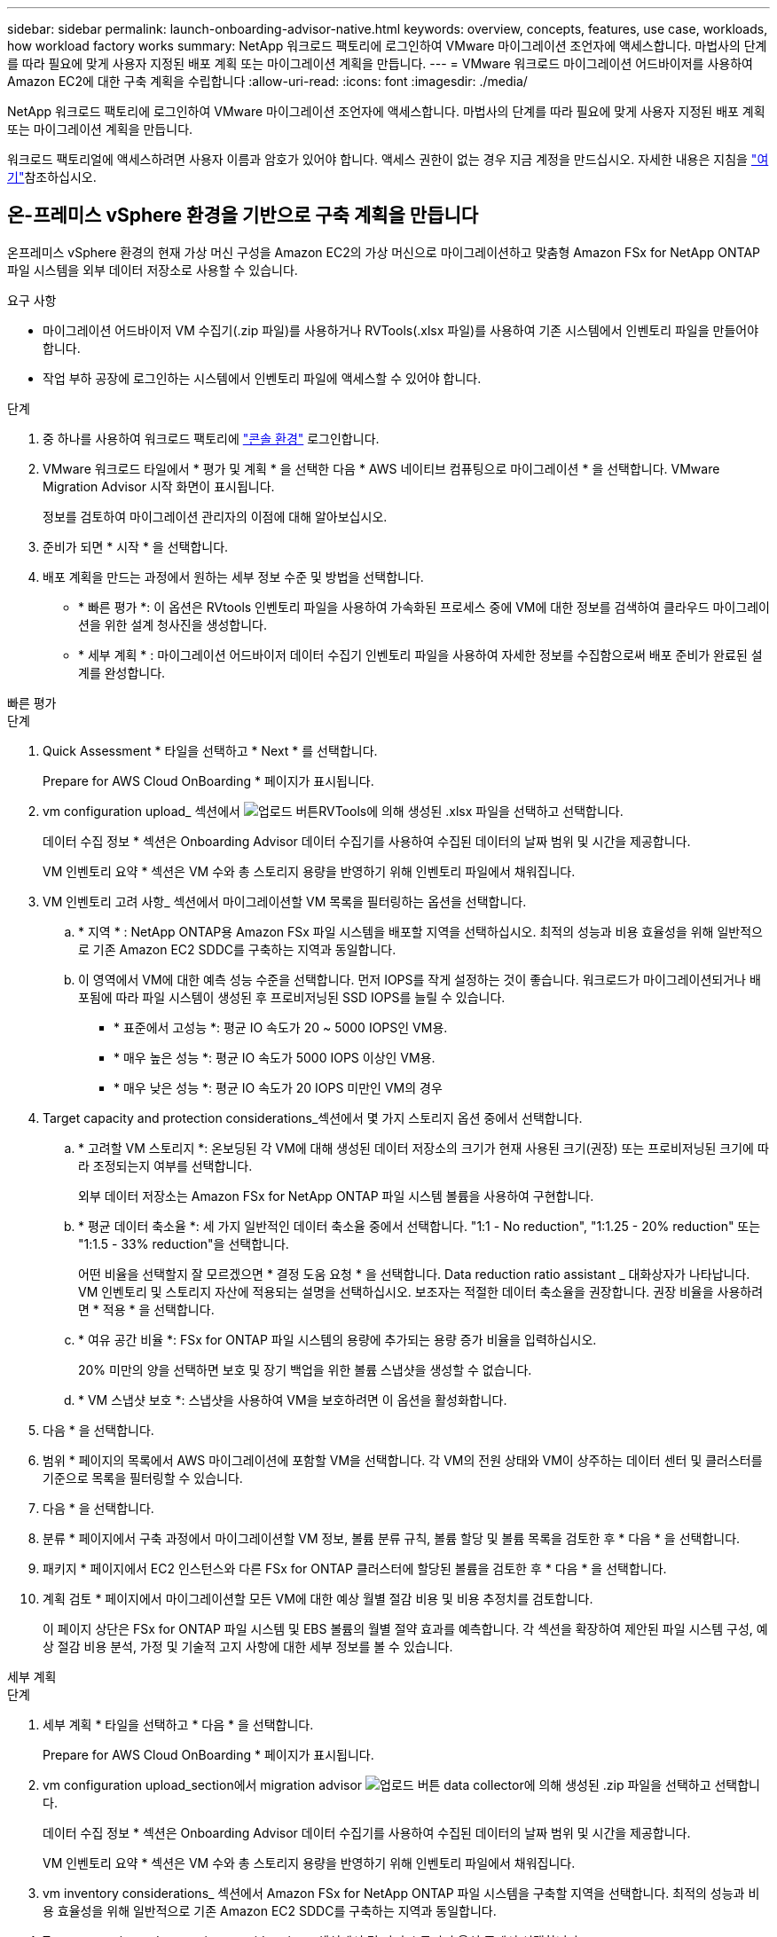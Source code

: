 ---
sidebar: sidebar 
permalink: launch-onboarding-advisor-native.html 
keywords: overview, concepts, features, use case, workloads, how workload factory works 
summary: NetApp 워크로드 팩토리에 로그인하여 VMware 마이그레이션 조언자에 액세스합니다. 마법사의 단계를 따라 필요에 맞게 사용자 지정된 배포 계획 또는 마이그레이션 계획을 만듭니다. 
---
= VMware 워크로드 마이그레이션 어드바이저를 사용하여 Amazon EC2에 대한 구축 계획을 수립합니다
:allow-uri-read: 
:icons: font
:imagesdir: ./media/


[role="lead"]
NetApp 워크로드 팩토리에 로그인하여 VMware 마이그레이션 조언자에 액세스합니다. 마법사의 단계를 따라 필요에 맞게 사용자 지정된 배포 계획 또는 마이그레이션 계획을 만듭니다.

워크로드 팩토리얼에 액세스하려면 사용자 이름과 암호가 있어야 합니다. 액세스 권한이 없는 경우 지금 계정을 만드십시오. 자세한 내용은 지침을 https://docs.netapp.com/us-en/workload-setup-admin/quick-start.html["여기"]참조하십시오.



== 온-프레미스 vSphere 환경을 기반으로 구축 계획을 만듭니다

온프레미스 vSphere 환경의 현재 가상 머신 구성을 Amazon EC2의 가상 머신으로 마이그레이션하고 맞춤형 Amazon FSx for NetApp ONTAP 파일 시스템을 외부 데이터 저장소로 사용할 수 있습니다.

.요구 사항
* 마이그레이션 어드바이저 VM 수집기(.zip 파일)를 사용하거나 RVTools(.xlsx 파일)를 사용하여 기존 시스템에서 인벤토리 파일을 만들어야 합니다.
* 작업 부하 공장에 로그인하는 시스템에서 인벤토리 파일에 액세스할 수 있어야 합니다.


.단계
. 중 하나를 사용하여 워크로드 팩토리에 https://docs.netapp.com/us-en/workload-setup-admin/console-experiences.html["콘솔 환경"^] 로그인합니다.
. VMware 워크로드 타일에서 * 평가 및 계획 * 을 선택한 다음 * AWS 네이티브 컴퓨팅으로 마이그레이션 * 을 선택합니다. VMware Migration Advisor 시작 화면이 표시됩니다.
+
정보를 검토하여 마이그레이션 관리자의 이점에 대해 알아보십시오.

. 준비가 되면 * 시작 * 을 선택합니다.
. 배포 계획을 만드는 과정에서 원하는 세부 정보 수준 및 방법을 선택합니다.
+
** * 빠른 평가 *: 이 옵션은 RVtools 인벤토리 파일을 사용하여 가속화된 프로세스 중에 VM에 대한 정보를 검색하여 클라우드 마이그레이션을 위한 설계 청사진을 생성합니다.
** * 세부 계획 * : 마이그레이션 어드바이저 데이터 수집기 인벤토리 파일을 사용하여 자세한 정보를 수집함으로써 배포 준비가 완료된 설계를 완성합니다.




[role="tabbed-block"]
====
.빠른 평가
--
.단계
. Quick Assessment * 타일을 선택하고 * Next * 를 선택합니다.
+
Prepare for AWS Cloud OnBoarding * 페이지가 표시됩니다.

. vm configuration upload_ 섹션에서 image:button-upload-file.png["업로드 버튼"]RVTools에 의해 생성된 .xlsx 파일을 선택하고 선택합니다.
+
데이터 수집 정보 * 섹션은 Onboarding Advisor 데이터 수집기를 사용하여 수집된 데이터의 날짜 범위 및 시간을 제공합니다.

+
VM 인벤토리 요약 * 섹션은 VM 수와 총 스토리지 용량을 반영하기 위해 인벤토리 파일에서 채워집니다.

. VM 인벤토리 고려 사항_ 섹션에서 마이그레이션할 VM 목록을 필터링하는 옵션을 선택합니다.
+
.. * 지역 * : NetApp ONTAP용 Amazon FSx 파일 시스템을 배포할 지역을 선택하십시오. 최적의 성능과 비용 효율성을 위해 일반적으로 기존 Amazon EC2 SDDC를 구축하는 지역과 동일합니다.
.. 이 영역에서 VM에 대한 예측 성능 수준을 선택합니다. 먼저 IOPS를 작게 설정하는 것이 좋습니다. 워크로드가 마이그레이션되거나 배포됨에 따라 파일 시스템이 생성된 후 프로비저닝된 SSD IOPS를 늘릴 수 있습니다.
+
*** * 표준에서 고성능 *: 평균 IO 속도가 20 ~ 5000 IOPS인 VM용.
*** * 매우 높은 성능 *: 평균 IO 속도가 5000 IOPS 이상인 VM용.
*** * 매우 낮은 성능 *: 평균 IO 속도가 20 IOPS 미만인 VM의 경우




. Target capacity and protection considerations_섹션에서 몇 가지 스토리지 옵션 중에서 선택합니다.
+
.. * 고려할 VM 스토리지 *: 온보딩된 각 VM에 대해 생성된 데이터 저장소의 크기가 현재 사용된 크기(권장) 또는 프로비저닝된 크기에 따라 조정되는지 여부를 선택합니다.
+
외부 데이터 저장소는 Amazon FSx for NetApp ONTAP 파일 시스템 볼륨을 사용하여 구현합니다.

.. * 평균 데이터 축소율 *: 세 가지 일반적인 데이터 축소율 중에서 선택합니다. "1:1 - No reduction", "1:1.25 - 20% reduction" 또는 "1:1.5 - 33% reduction"을 선택합니다.
+
어떤 비율을 선택할지 잘 모르겠으면 * 결정 도움 요청 * 을 선택합니다. Data reduction ratio assistant _ 대화상자가 나타납니다. VM 인벤토리 및 스토리지 자산에 적용되는 설명을 선택하십시오. 보조자는 적절한 데이터 축소율을 권장합니다. 권장 비율을 사용하려면 * 적용 * 을 선택합니다.

.. * 여유 공간 비율 *: FSx for ONTAP 파일 시스템의 용량에 추가되는 용량 증가 비율을 입력하십시오.
+
20% 미만의 양을 선택하면 보호 및 장기 백업을 위한 볼륨 스냅샷을 생성할 수 없습니다.

.. * VM 스냅샷 보호 *: 스냅샷을 사용하여 VM을 보호하려면 이 옵션을 활성화합니다.


. 다음 * 을 선택합니다.
. 범위 * 페이지의 목록에서 AWS 마이그레이션에 포함할 VM을 선택합니다. 각 VM의 전원 상태와 VM이 상주하는 데이터 센터 및 클러스터를 기준으로 목록을 필터링할 수 있습니다.
. 다음 * 을 선택합니다.
. 분류 * 페이지에서 구축 과정에서 마이그레이션할 VM 정보, 볼륨 분류 규칙, 볼륨 할당 및 볼륨 목록을 검토한 후 * 다음 * 을 선택합니다.
. 패키지 * 페이지에서 EC2 인스턴스와 다른 FSx for ONTAP 클러스터에 할당된 볼륨을 검토한 후 * 다음 * 을 선택합니다.
. 계획 검토 * 페이지에서 마이그레이션할 모든 VM에 대한 예상 월별 절감 비용 및 비용 추정치를 검토합니다.
+
이 페이지 상단은 FSx for ONTAP 파일 시스템 및 EBS 볼륨의 월별 절약 효과를 예측합니다. 각 섹션을 확장하여 제안된 파일 시스템 구성, 예상 절감 비용 분석, 가정 및 기술적 고지 사항에 대한 세부 정보를 볼 수 있습니다.



--
.세부 계획
--
.단계
. 세부 계획 * 타일을 선택하고 * 다음 * 을 선택합니다.
+
Prepare for AWS Cloud OnBoarding * 페이지가 표시됩니다.

. vm configuration upload_section에서 migration advisor image:button-upload-file.png["업로드 버튼"] data collector에 의해 생성된 .zip 파일을 선택하고 선택합니다.
+
데이터 수집 정보 * 섹션은 Onboarding Advisor 데이터 수집기를 사용하여 수집된 데이터의 날짜 범위 및 시간을 제공합니다.

+
VM 인벤토리 요약 * 섹션은 VM 수와 총 스토리지 용량을 반영하기 위해 인벤토리 파일에서 채워집니다.

. vm inventory considerations_ 섹션에서 Amazon FSx for NetApp ONTAP 파일 시스템을 구축할 지역을 선택합니다. 최적의 성능과 비용 효율성을 위해 일반적으로 기존 Amazon EC2 SDDC를 구축하는 지역과 동일합니다.
. Target capacity and protection considerations_섹션에서 몇 가지 스토리지 옵션 중에서 선택합니다.
+
.. * 고려할 VM 스토리지 *: 온보딩된 각 VM에 대해 생성된 데이터 저장소의 크기가 현재 사용된 크기(권장) 또는 프로비저닝된 크기에 따라 조정되는지 여부를 선택합니다.
+
외부 데이터 저장소는 Amazon FSx for NetApp ONTAP 파일 시스템 볼륨을 사용하여 구현합니다.

.. * 평균 데이터 축소율 *: 세 가지 일반적인 데이터 축소율 중에서 선택합니다. "1:1 - No reduction", "1:1.25 - 20% reduction" 또는 "1:1.5 - 33% reduction"을 선택합니다.
+
어떤 비율을 선택할지 잘 모르겠으면 * 결정 도움 요청 * 을 선택합니다. Data reduction ratio assistant _ 대화상자가 나타납니다. VM 인벤토리 및 스토리지 자산에 적용되는 설명을 선택하십시오. 보조자는 적절한 데이터 축소율을 권장합니다. 권장 비율을 사용하려면 * 적용 * 을 선택합니다.

.. * 여유 공간 비율 *: FSx for ONTAP 파일 시스템의 용량에 추가되는 용량 증가 비율을 입력하십시오.
+
20% 미만의 양을 선택하면 보호 및 장기 백업을 위한 볼륨 스냅샷을 생성할 수 없습니다.

.. * VM 스냅샷 보호 *: 스냅샷을 사용하여 VM을 보호하려면 이 옵션을 활성화합니다.


. 다음 * 을 선택합니다.
. 범위 * 페이지의 목록에서 AWS 마이그레이션에 포함할 VM을 선택합니다. 각 VM의 전원 상태와 VM이 상주하는 데이터 센터 및 클러스터를 기준으로 목록을 필터링할 수 있습니다.
+
VM 목록에서 열로 표시할 VM 정보의 유형을 선택할 수 있습니다.

. 다음 * 을 선택합니다.
. 분류 * 페이지에서 구축 과정에서 마이그레이션할 VM 정보, 볼륨 분류 규칙, 볼륨 할당 및 볼륨 목록을 검토한 후 * 다음 * 을 선택합니다.
. 패키지 * 페이지에서 EC2 인스턴스와 다른 FSx for ONTAP 클러스터에 할당된 볼륨을 검토한 후 * 다음 * 을 선택합니다.
. 계획 검토 * 페이지에서 마이그레이션할 모든 VM에 대한 예상 월별 절감 비용 및 비용 추정치를 검토합니다.
+
이 페이지 상단은 FSx for ONTAP 파일 시스템 및 EBS 볼륨의 월별 절약 효과를 예측합니다. 각 섹션을 확장하여 제안된 파일 시스템 구성, 예상 절감 비용 분석, 가정 및 기술적 고지 사항에 대한 세부 정보를 볼 수 있습니다.



--
====
마이그레이션 계획에 만족하면 몇 가지 옵션이 있습니다.

* 배포 계획 데이터를 계정에 저장하려면 * 계획 관리 > 계획 저장 * 을 선택합니다. 이렇게 하면 나중에 유사한 요구 사항이 있는 시스템을 배포할 때 서식 파일로 사용할 계획을 가져올 수 있습니다. 계획을 저장하기 전에 계획의 이름을 지정할 수 있습니다(사용자 이름과 타임스탬프가 입력한 이름에 추가됨).
* 마이그레이션 계획을 컴퓨터에 .json 형식의 템플릿으로 저장하려면 * 계획 관리 > 계획 내보내기 * 를 선택합니다. 나중에 계획을 가져와 요구 사항이 유사한 시스템을 배포할 때 템플릿으로 사용할 수 있습니다.
* 계획을 배포할 수 있도록 배포 계획을 .pdf 형식으로 다운로드하려면 * 계획 관리 > 보고서 다운로드 * 를 선택하십시오.
* 외부 데이터 저장소 배포 계획을 .csv 형식으로 다운로드하려면 * 계획 관리 > 인스턴스 저장소 배포 다운로드 * 를 선택하여 새로운 클라우드 기반 지능형 데이터 인프라를 만들 수 있습니다.


완료 * 를 선택하여 VMware 마이그레이션 어드바이저 페이지로 돌아갈 수 있습니다.



== 기존 계획을 기반으로 배포 계획을 만듭니다

이전에 사용한 기존 배포 계획과 유사한 새 배포를 계획하는 경우 해당 계획을 가져와 변경한 다음 새 배포 계획으로 저장할 수 있습니다.

.요구 사항
워크로드 팩토리얼에 로그인하려는 시스템에서 기존 배포 계획에 대한 .json 파일에 액세스할 수 있어야 합니다.

.단계
. 중 하나를 사용하여 워크로드 팩토리에 https://docs.netapp.com/us-en/workload-setup-admin/console-experiences.html["콘솔 환경"^] 로그인합니다.
. VMware 워크로드 타일에서 * 평가 및 계획 * 을 선택한 다음 * AWS 네이티브 컴퓨팅으로 마이그레이션 * 을 선택합니다.
. Import plan * 을 선택합니다.
. 다음 중 하나를 수행합니다.
+
** 저장된 계획 로드 * 를 선택합니다.
+
... 목록에서 가져올 계획을 선택합니다.
... Load * 를 선택합니다.


** 내 컴퓨터에서 * 를 선택합니다.
+
... 마이그레이션 관리자에서 가져올 기존 .json 계획 파일을 선택한 다음 * 열기 * 를 선택합니다.
+
Review plan * 페이지가 표시됩니다.





. 이전 페이지에 액세스하고 이전 섹션에 설명된 대로 계획에 대한 설정을 수정하려면 * Previous *(이전 *)를 선택할 수 있습니다.
. 요구 사항에 맞게 계획을 사용자 지정한 후에는 계획을 저장하거나 계획 보고서를 PDF 파일로 다운로드할 수 있습니다.

